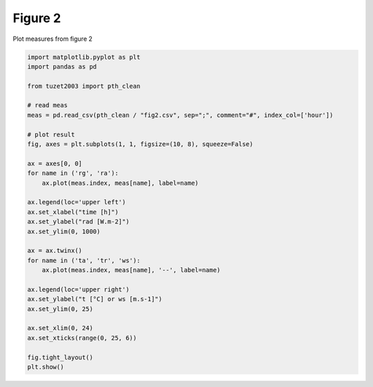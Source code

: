 
.. DO NOT EDIT.
.. THIS FILE WAS AUTOMATICALLY GENERATED BY SPHINX-GALLERY.
.. TO MAKE CHANGES, EDIT THE SOURCE PYTHON FILE:
.. "_gallery\plot_fig2.py"
.. LINE NUMBERS ARE GIVEN BELOW.

.. only:: html

    .. note::
        :class: sphx-glr-download-link-note

        Click :ref:`here <sphx_glr_download__gallery_plot_fig2.py>`
        to download the full example code

.. rst-class:: sphx-glr-example-title

.. _sphx_glr__gallery_plot_fig2.py:


Figure 2
========

Plot measures from figure 2

.. GENERATED FROM PYTHON SOURCE LINES 7-40



.. image:: /_gallery/images/sphx_glr_plot_fig2_001.png
    :alt: plot fig2
    :class: sphx-glr-single-img





.. code-block:: default

    import matplotlib.pyplot as plt
    import pandas as pd

    from tuzet2003 import pth_clean

    # read meas
    meas = pd.read_csv(pth_clean / "fig2.csv", sep=";", comment="#", index_col=['hour'])

    # plot result
    fig, axes = plt.subplots(1, 1, figsize=(10, 8), squeeze=False)

    ax = axes[0, 0]
    for name in ('rg', 'ra'):
        ax.plot(meas.index, meas[name], label=name)

    ax.legend(loc='upper left')
    ax.set_xlabel("time [h]")
    ax.set_ylabel("rad [W.m-2]")
    ax.set_ylim(0, 1000)

    ax = ax.twinx()
    for name in ('ta', 'tr', 'ws'):
        ax.plot(meas.index, meas[name], '--', label=name)

    ax.legend(loc='upper right')
    ax.set_ylabel("t [°C] or ws [m.s-1]")
    ax.set_ylim(0, 25)

    ax.set_xlim(0, 24)
    ax.set_xticks(range(0, 25, 6))

    fig.tight_layout()
    plt.show()


.. rst-class:: sphx-glr-timing

   **Total running time of the script:** ( 0 minutes  0.582 seconds)


.. _sphx_glr_download__gallery_plot_fig2.py:


.. only :: html

 .. container:: sphx-glr-footer
    :class: sphx-glr-footer-example



  .. container:: sphx-glr-download sphx-glr-download-python

     :download:`Download Python source code: plot_fig2.py <plot_fig2.py>`



  .. container:: sphx-glr-download sphx-glr-download-jupyter

     :download:`Download Jupyter notebook: plot_fig2.ipynb <plot_fig2.ipynb>`


.. only:: html

 .. rst-class:: sphx-glr-signature

    `Gallery generated by Sphinx-Gallery <https://sphinx-gallery.github.io>`_
